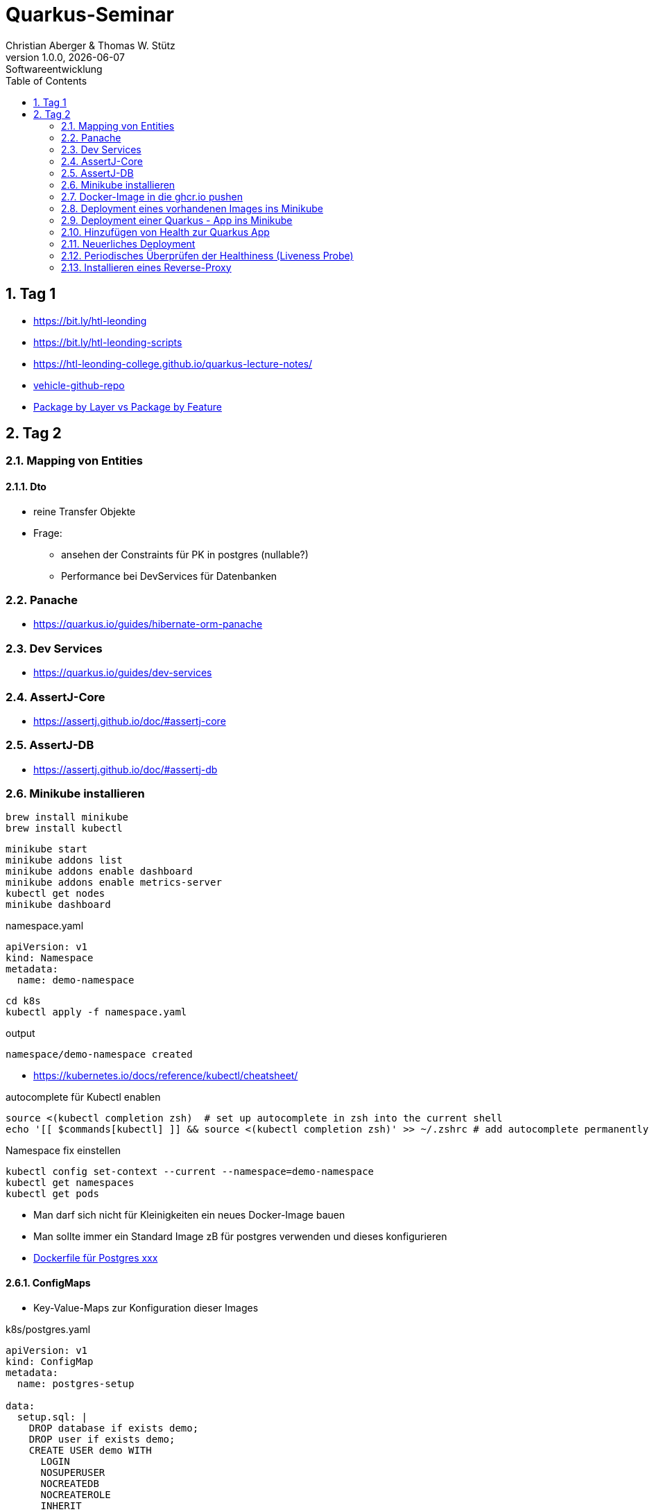 = Quarkus-Seminar
Christian Aberger & Thomas W. Stütz
1.0.0, {docdate}: Softwareentwicklung
ifndef::imagesdir[:imagesdir: images]
//:toc-placement!:  // prevents the generation of the doc at this position, so it can be printed afterwards
:sourcedir: ../src/main/java
:icons: font
:sectnums:    // Nummerierung der Überschriften / section numbering
:toc: left
:experimental:


== Tag 1

* https://bit.ly/htl-leonding[^]
* https://bit.ly/htl-leonding-scripts[^]
* https://bit.ly/[https://htl-leonding-college.github.io/quarkus-lecture-notes/^]
* https://github.com/htl-leonding/vehicle[vehicle-github-repo^]
* https://medium.com/sahibinden-technology/package-by-layer-vs-package-by-feature-7e89cde2ae3a[Package by Layer vs Package by Feature^]



== Tag 2

=== Mapping von Entities

==== Dto

* reine Transfer Objekte


* Frage:
** ansehen der Constraints für PK in postgres (nullable?)

** Performance bei DevServices für Datenbanken


=== Panache

* https://quarkus.io/guides/hibernate-orm-panache

=== Dev Services

* https://quarkus.io/guides/dev-services


=== AssertJ-Core

* https://assertj.github.io/doc/#assertj-core

=== AssertJ-DB

* https://assertj.github.io/doc/#assertj-db



=== Minikube installieren

----
brew install minikube
brew install kubectl
----


----
minikube start
minikube addons list
minikube addons enable dashboard
minikube addons enable metrics-server
kubectl get nodes
minikube dashboard
----

.namespace.yaml
[source,yaml]
----
apiVersion: v1
kind: Namespace
metadata:
  name: demo-namespace
----

----
cd k8s
kubectl apply -f namespace.yaml
----

.output
----
namespace/demo-namespace created
----

* https://kubernetes.io/docs/reference/kubectl/cheatsheet/

.autocomplete für Kubectl enablen
----
source <(kubectl completion zsh)  # set up autocomplete in zsh into the current shell
echo '[[ $commands[kubectl] ]] && source <(kubectl completion zsh)' >> ~/.zshrc # add autocomplete permanently to your zsh shell
----

.Namespace fix einstellen
----
kubectl config set-context --current --namespace=demo-namespace
kubectl get namespaces
kubectl get pods
----

* Man darf sich nicht für Kleinigkeiten ein neues Docker-Image bauen

* Man sollte immer ein Standard Image zB für postgres verwenden und dieses konfigurieren

* https://github.com/docker-library/postgres/tree/ef45b990868d5a0053bd30fdbae36551b46b76c9/15/bullseye[Dockerfile für Postgres xxx]

==== ConfigMaps

* Key-Value-Maps zur Konfiguration dieser Images

k8s/postgres.yaml
[source,yaml]
----
apiVersion: v1
kind: ConfigMap
metadata:
  name: postgres-setup

data:
  setup.sql: |
    DROP database if exists demo;
    DROP user if exists demo;
    CREATE USER demo WITH
      LOGIN
      NOSUPERUSER
      NOCREATEDB
      NOCREATEROLE
      INHERIT
      NOREPLICATION
      CONNECTION LIMIT -1
      PASSWORD 'demo';

    CREATE DATABASE demo
        WITH
        OWNER = demo
        ENCODING = 'UTF8'
        CONNECTION LIMIT = -1;
  allow-all.sh: |
    echo "allow all hosts..."
    echo "host all  all    0.0.0.0/0  md5" >> /var/lib/postgresql/data/pg_hba.conf
---
apiVersion: v1
kind: PersistentVolumeClaim
metadata:
  name: postgresql-data

  annotations:
    nfs.io/storage-path: "postgresql-data"
spec:
  accessModes:
    - ReadWriteMany
  storageClassName: standard
  resources:
    requests:
      storage: 100Mi
---
apiVersion: v1
kind: Secret
metadata:
  name: postgres-admin

type: kubernetes.io/basic-auth
stringData:
  username: demo
  password: demo
---
apiVersion: apps/v1
kind: Deployment
metadata:
  name: postgres

  labels:
    component: postgres
spec:
  replicas: 1
  selector:
    matchLabels:
      component: postgres
  template:
    metadata:
      labels:
        component: postgres
    spec:
      restartPolicy: Always
      terminationGracePeriodSeconds: 30
      containers:
        - name: postgres
          image: postgres:14
          ports:
            - containerPort: 5432
              protocol: TCP
              name: postgres
          readinessProbe:
            tcpSocket:
              port: 5432
            initialDelaySeconds: 20
            periodSeconds: 30
          volumeMounts:
            - name: postgres-data
              mountPath: /var/lib/postgresql/data
            - name: setup-scripts
              mountPath: /docker-entrypoint-initdb.d/setup.sql
              subPath: setup.sql
              readOnly: true
            - name: allowall
              mountPath: /docker-entrypoint-initdb.d/allow-all.sh
              subPath: allow-all.sh
              readOnly: true
          env:
            - name: POSTGRES_PASSWORD
              valueFrom:
                secretKeyRef:
                  name: postgres-admin
                  key: password
      volumes:
        - name: postgres-data
          persistentVolumeClaim:
            claimName: postgresql-data
        - name: setup-scripts
          configMap:
            name: postgres-setup
            items:
              - key: setup.sql
                path: setup.sql
        - name: allowall
          configMap:
            name: postgres-setup
            items:
              - key: allow-all.sh
                path: allow-all.sh
---
apiVersion: v1
kind: Service
metadata:
  name: postgres

spec:
  ports:
    - port: 5432
      targetPort: 5432
      protocol: TCP
  selector:
    component: postgres
----

----
kubectl apply -f postgres.yaml
----

Um auf die DB zuzugreifen, verwendet man port-forwarding

* Schauen, wie der Pod heißt

----
kubectl get pods
----

----
NAME                        READY   STATUS    RESTARTS   AGE
postgres-5468d5c66c-78lcv   1/1     Running   0          12m
----


----
kubectl port-forward postgres-5468d5c66c-78lcv 5432:5432
----

* Das Terminal verliert Fokus

* Neues Terminal öffnen und kontrollieren:

----
netstat -ant | grep 5432
----

image::datasource-mit-k8s.png[]


image::port-forwarding-in-intellij.png[]

[source,properties]
----
# datasource configuration
quarkus.datasource.db-kind = postgresql
quarkus.datasource.username = demo
quarkus.datasource.password = demo
%dev.quarkus.datasource.jdbc.url = jdbc:postgresql://localhost:5432/demo
%prod.quarkus.datasource.jdbc.url = jdbc:postgresql://postgres:5432/db

# drop and create the database at startup (use `update` to only update the schema)
quarkus.hibernate-orm.database.generation=drop-and-create

quarkus.hibernate-orm.log.sql=true
%dev.quarkus.hibernate-orm.sql-load-script=db/import.sql
----


* für entwickeln verwenden wir immer "latest" und "imagePullPolicy: Always"
* erst in der Produktion wird eine Version vergeben und die imagePullPolicy wird entfernt


=== Docker-Image in die ghcr.io pushen

==== Secret erstellen

* github.com - Settings - Developer Settings - Personal Access Tokens - Tokens (classic)

image::create-secret.png[]

* Erstelltes Token in Editor kopieren

==== Mit Docker CLI in ghcr.io einloggen

----
docker login ghcr.io
----

.output
----
Username: htl-leonding
Password: <token einfügen>
Login Succeeded
----

==== Docker Image taggen

----
docker image tag busybox ghcr.io/htl-leonding/my-busybox:latest
----

==== Docker Image ins ghcr.io pushen

----
docker push ghcr.io/htl-leonding/my-busybox:latest
----

.output
----
The push refers to repository [ghcr.io/htl-leonding/my-busybox]
5f5f687a05d8: Pushed
latest: digest: sha256:afebab8e3d8cbef70c0632b5a7aa5c003f253d4f4f1ca47fe6b094ef7fe0cd07 size: 528
----


==== Kontrollieren, ob Image in ghcr.io

----
https://github.com/htl-leonding?tab=packages
----

IMPORTANT: Package public setzen

==== Docker Image lokal löschen

----
docker image rm ghcr.io/htl-leonding/my-busybox
----

.output
----
Untagged: ghcr.io/htl-leonding/my-busybox:latest
Untagged: ghcr.io/htl-leonding/my-busybox@sha256:afebab8e3d8cbef70c0632b5a7aa5c003f253d4f4f1ca47fe6b094ef7fe0cd07
----


==== Docker aus ghcr.io pullen (herunterladen)

----
docker pull ghcr.io/htl-leonding/my-busybox:latest
----

.output
----
latest: Pulling from htl-leonding/my-busybox
814c8b675ca3: Pull complete
Digest: sha256:afebab8e3d8cbef70c0632b5a7aa5c003f253d4f4f1ca47fe6b094ef7fe0cd07
Status: Downloaded newer image for ghcr.io/htl-leonding/my-busybox:latest
ghcr.io/htl-leonding/my-busybox:latest
----




=== Deployment eines vorhandenen Images ins Minikube

* Wir brauchen ein yaml-File

.postgres.yaml
[%collapsible]
====
[source,yaml]
----
apiVersion: v1
kind: ConfigMap
metadata:
  name: postgres-setup

data:
  setup.sql: |
    DROP database if exists demo;
    DROP user if exists demo;
    CREATE USER demo WITH
      LOGIN
      NOSUPERUSER
      NOCREATEDB
      NOCREATEROLE
      INHERIT
      NOREPLICATION
      CONNECTION LIMIT -1
      PASSWORD 'demo';

    CREATE DATABASE demo
        WITH
        OWNER = demo
        ENCODING = 'UTF8'
        CONNECTION LIMIT = -1;
  allow-all.sh: |
    echo "allow all hosts..."
    echo "host all  all    0.0.0.0/0  md5" >> /var/lib/postgresql/data/pg_hba.conf
---
apiVersion: v1
kind: PersistentVolumeClaim
metadata:
  name: postgresql-data

  annotations:
    nfs.io/storage-path: "postgresql-data"
spec:
  accessModes:
    - ReadWriteMany
  storageClassName: standard
  resources:
    requests:
      storage: 100Mi
---
apiVersion: v1
kind: Secret
metadata:
  name: postgres-admin

type: kubernetes.io/basic-auth
stringData:
  username: demo
  password: demo
---
apiVersion: apps/v1
kind: Deployment
metadata:
  name: postgres

  labels:
    component: postgres
spec:
  replicas: 1
  selector:
    matchLabels:
      component: postgres
  template:
    metadata:
      labels:
        component: postgres
    spec:
      restartPolicy: Always
      terminationGracePeriodSeconds: 30
      containers:
        - name: postgres
          image: postgres:14
          ports:
            - containerPort: 5432
              protocol: TCP
              name: postgres
          readinessProbe:
            tcpSocket:
              port: 5432
            initialDelaySeconds: 20
            periodSeconds: 30
          volumeMounts:
            - name: postgres-data
              mountPath: /var/lib/postgresql/data
            - name: setup-scripts
              mountPath: /docker-entrypoint-initdb.d/setup.sql
              subPath: setup.sql
              readOnly: true
            - name: allowall
              mountPath: /docker-entrypoint-initdb.d/allow-all.sh
              subPath: allow-all.sh
              readOnly: true
          env:
            - name: POSTGRES_PASSWORD
              valueFrom:
                secretKeyRef:
                  name: postgres-admin
                  key: password
      volumes:
        - name: postgres-data
          persistentVolumeClaim:
            claimName: postgresql-data
        - name: setup-scripts
          configMap:
            name: postgres-setup
            items:
              - key: setup.sql
                path: setup.sql
        - name: allowall
          configMap:
            name: postgres-setup
            items:
              - key: allow-all.sh
                path: allow-all.sh
---
apiVersion: v1
kind: Service
metadata:
  name: postgres

spec:
  ports:
    - port: 5432
      targetPort: 5432
      protocol: TCP
  selector:
    component: postgres
----
====

----
cd k8s
kubectl apply -f postgres.yaml
----

* kontrollieren im minikube dashboard, ob erfolgreich

----
minikube dashboard
----


=== Deployment einer Quarkus - App ins Minikube

* Kompilieren und in die Docker Registry (ghcr.io) pushen

----
./mvnw clean package -DskipTests -Dquarkus.container-image.push=true
----

.output
----
[INFO] [io.quarkus.container.image.jib.deployment.JibProcessor] Pushed container image ghcr.io/htl-leonding/vehicle (sha256:90f8f348139fb81830d0eef70b8aad9cf8da545f14ed4dd6b191ce0511713116)

[INFO] [io.quarkus.deployment.QuarkusAugmentor] Quarkus augmentation completed in 11371ms
[INFO] ------------------------------------------------------------------------
[INFO] BUILD SUCCESS
[INFO] ------------------------------------------------------------------------
[INFO] Total time:  13.944 s
[INFO] Finished at: 2023-03-17T08:25:35+01:00
[INFO] ------------------------------------------------------------------------
----

* Das Package in den Package Setting public setzen

.appsrv.yaml erstellen
[%collapsible]
====
[source,yaml]
----
# Quarkus Application Server
apiVersion: apps/v1
kind: Deployment
metadata:
  name: appsrv

spec:
  replicas: 1
  selector:
    matchLabels:
      app: appsrv
  template:
    metadata:
      labels:
        app: appsrv
    spec:
      containers:
        - name: appsrv
          image: ghcr.io/htl-leonding/vehicle:latest
          # remove this when stable. Currently we do not take care of version numbers
          imagePullPolicy: Always
          ports:
            - containerPort: 8080
          #startupProbe:
          #  httpGet:
          #    path: /api/q/health
          #    port: 8080
          #  timeoutSeconds: 5
          #  initialDelaySeconds: 15
          #readinessProbe:
          #  tcpSocket:
          #    port: 8080
          #  initialDelaySeconds: 5
          #  periodSeconds: 10
          #livenessProbe:
          #  httpGet:
          #    path: /api/q/health
          #    port: 8080
          #  timeoutSeconds: 5
          #  initialDelaySeconds: 60
          #  periodSeconds: 120
---
apiVersion: v1
kind: Service
metadata:
  name: appsrv

spec:
  ports:
    - port: 8080
      targetPort: 8080
      protocol: TCP
  selector:
    app: appsrv
----
====

----
kubectl apply -f appsrv.yaml
----

==== Port Forwarding
----
kubectl get pods
----

----
NAME                        READY   STATUS    RESTARTS   AGE
appsrv-8545fd6488-qckbw     1/1     Running   0          19m
postgres-5468d5c66c-cxq7n   1/1     Running   0          34m
----

.den korrekten pod übernehmen (ev. kubectl port-for tab tab)
----
kubectl port-forward postgres-5468d5c66c-cxq7n 5432:5432
----

* das Terminal verliert den Fokus, es läuft der Prozess zum Port-Forwarding



* Alternative: Verwendung des Shell-Scripts port-forward.sh


=== Hinzufügen von Health zur Quarkus App

----
./mvnw quarkus:add-extension -Dextensions='smallrye-health'
----

----
    <dependency>
      <groupId>io.quarkus</groupId>
      <artifactId>quarkus-smallrye-health</artifactId>
    </dependency>
----

IMPORTANT: Zuerst lokal testen, dann in die Cloud deployen, dh wir verwenden die DB vom Minikube (port-forward nicht vergessen) und starten die quarkus app lokal


----
./mvnw clean quarkus:dev
----

=== Neuerliches Deployment

* Zuerst neu kompilieren

* Deployment lösschen (besser wäre ein sanfter Übergang mit rollout)

----
kubectl delete -f appsrv.yaml
kubectl apply -f appsrv.yaml
----

=== Periodisches Überprüfen der Healthiness (Liveness Probe)

* Einkommentieren im yaml File

=== Installieren eines Reverse-Proxy

* Auch hier verwenden wir ein bestehendes nginx-image
** Das könnte zum Problem beim Deployment in eine kommerzielle Cloud werden, da ein ReadWriteMany VolumeClaim verwendet wird
** dies kann teuer werden

----
kubectl apply -f nginx.yaml
----

* Port-Forward 4200:80 im nginx-pod

* http://localhost:4200

==== Zugriff auf Quarkus über nginx

----
http://localhost:4200/api/q/health
http://localhost:4200/api/vehicles
----


==== Eröffen einer shell am nginx

----
kubectl get pods
----

----
NAME                        READY   STATUS    RESTARTS   AGE
appsrv-5f65b54df-w6rtx      1/1     Running   0          27m
nginx-f88cd74d5-bgcqx       1/1     Running   0          6m36s
postgres-5468d5c66c-cxq7n   1/1     Running   0          101m
----

----
 kubectl exec -it nginx-f88cd74d5-bgcqx -- bash
----

* Aus Security Gründen wurde der Volume Mount schreibgeschützt

* Daher spielen wir einen Busybox-Job ein

----
kubectl apply -f busybox-job.yaml
----

image::busybox-als-pod-und-job.png[]


----
http://localhost:4200/
----

image::busy-box-web-page.png[]


